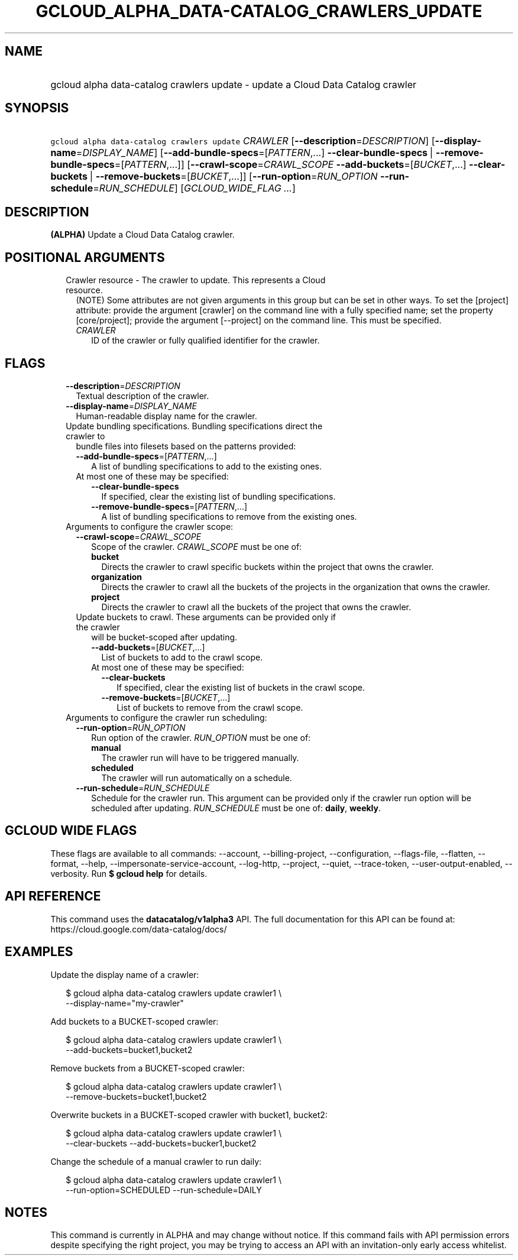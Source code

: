 
.TH "GCLOUD_ALPHA_DATA\-CATALOG_CRAWLERS_UPDATE" 1



.SH "NAME"
.HP
gcloud alpha data\-catalog crawlers update \- update a Cloud Data Catalog crawler



.SH "SYNOPSIS"
.HP
\f5gcloud alpha data\-catalog crawlers update\fR \fICRAWLER\fR [\fB\-\-description\fR=\fIDESCRIPTION\fR] [\fB\-\-display\-name\fR=\fIDISPLAY_NAME\fR] [\fB\-\-add\-bundle\-specs\fR=[\fIPATTERN\fR,...]\ \fB\-\-clear\-bundle\-specs\fR\ |\ \fB\-\-remove\-bundle\-specs\fR=[\fIPATTERN\fR,...]] [\fB\-\-crawl\-scope\fR=\fICRAWL_SCOPE\fR\ \fB\-\-add\-buckets\fR=[\fIBUCKET\fR,...]\ \fB\-\-clear\-buckets\fR\ |\ \fB\-\-remove\-buckets\fR=[\fIBUCKET\fR,...]] [\fB\-\-run\-option\fR=\fIRUN_OPTION\fR\ \fB\-\-run\-schedule\fR=\fIRUN_SCHEDULE\fR] [\fIGCLOUD_WIDE_FLAG\ ...\fR]



.SH "DESCRIPTION"

\fB(ALPHA)\fR Update a Cloud Data Catalog crawler.



.SH "POSITIONAL ARGUMENTS"

.RS 2m
.TP 2m

Crawler resource \- The crawler to update. This represents a Cloud resource.
(NOTE) Some attributes are not given arguments in this group but can be set in
other ways. To set the [project] attribute: provide the argument [crawler] on
the command line with a fully specified name; set the property [core/project];
provide the argument [\-\-project] on the command line. This must be specified.

.RS 2m
.TP 2m
\fICRAWLER\fR
ID of the crawler or fully qualified identifier for the crawler.


.RE
.RE
.sp

.SH "FLAGS"

.RS 2m
.TP 2m
\fB\-\-description\fR=\fIDESCRIPTION\fR
Textual description of the crawler.

.TP 2m
\fB\-\-display\-name\fR=\fIDISPLAY_NAME\fR
Human\-readable display name for the crawler.

.TP 2m

Update bundling specifications. Bundling specifications direct the crawler to
bundle files into filesets based on the patterns provided:


.RS 2m
.TP 2m
\fB\-\-add\-bundle\-specs\fR=[\fIPATTERN\fR,...]
A list of bundling specifications to add to the existing ones.

.TP 2m

At most one of these may be specified:

.RS 2m
.TP 2m
\fB\-\-clear\-bundle\-specs\fR
If specified, clear the existing list of bundling specifications.

.TP 2m
\fB\-\-remove\-bundle\-specs\fR=[\fIPATTERN\fR,...]
A list of bundling specifications to remove from the existing ones.

.RE
.RE
.sp
.TP 2m

Arguments to configure the crawler scope:

.RS 2m
.TP 2m
\fB\-\-crawl\-scope\fR=\fICRAWL_SCOPE\fR
Scope of the crawler. \fICRAWL_SCOPE\fR must be one of:

.RS 2m
.TP 2m
\fBbucket\fR
Directs the crawler to crawl specific buckets within the project that owns the
crawler.
.TP 2m
\fBorganization\fR
Directs the crawler to crawl all the buckets of the projects in the organization
that owns the crawler.
.TP 2m
\fBproject\fR
Directs the crawler to crawl all the buckets of the project that owns the
crawler.
.RE
.sp


.TP 2m

Update buckets to crawl. These arguments can be provided only if the crawler
will be bucket\-scoped after updating.

.RS 2m
.TP 2m
\fB\-\-add\-buckets\fR=[\fIBUCKET\fR,...]
List of buckets to add to the crawl scope.

.TP 2m

At most one of these may be specified:

.RS 2m
.TP 2m
\fB\-\-clear\-buckets\fR
If specified, clear the existing list of buckets in the crawl scope.

.TP 2m
\fB\-\-remove\-buckets\fR=[\fIBUCKET\fR,...]
List of buckets to remove from the crawl scope.

.RE
.RE
.RE
.sp
.TP 2m

Arguments to configure the crawler run scheduling:

.RS 2m
.TP 2m
\fB\-\-run\-option\fR=\fIRUN_OPTION\fR
Run option of the crawler. \fIRUN_OPTION\fR must be one of:

.RS 2m
.TP 2m
\fBmanual\fR
The crawler run will have to be triggered manually.
.TP 2m
\fBscheduled\fR
The crawler will run automatically on a schedule.
.RE
.sp


.TP 2m
\fB\-\-run\-schedule\fR=\fIRUN_SCHEDULE\fR
Schedule for the crawler run. This argument can be provided only if the crawler
run option will be scheduled after updating. \fIRUN_SCHEDULE\fR must be one of:
\fBdaily\fR, \fBweekly\fR.


.RE
.RE
.sp

.SH "GCLOUD WIDE FLAGS"

These flags are available to all commands: \-\-account, \-\-billing\-project,
\-\-configuration, \-\-flags\-file, \-\-flatten, \-\-format, \-\-help,
\-\-impersonate\-service\-account, \-\-log\-http, \-\-project, \-\-quiet,
\-\-trace\-token, \-\-user\-output\-enabled, \-\-verbosity. Run \fB$ gcloud
help\fR for details.



.SH "API REFERENCE"

This command uses the \fBdatacatalog/v1alpha3\fR API. The full documentation for
this API can be found at: https://cloud.google.com/data\-catalog/docs/



.SH "EXAMPLES"

Update the display name of a crawler:

.RS 2m
$ gcloud alpha data\-catalog crawlers update crawler1 \e
    \-\-display\-name="my\-crawler"
.RE

Add buckets to a BUCKET\-scoped crawler:

.RS 2m
$ gcloud alpha data\-catalog crawlers update crawler1 \e
    \-\-add\-buckets=bucket1,bucket2
.RE

Remove buckets from a BUCKET\-scoped crawler:

.RS 2m
$ gcloud alpha data\-catalog crawlers update crawler1 \e
    \-\-remove\-buckets=bucket1,bucket2
.RE

Overwrite buckets in a BUCKET\-scoped crawler with bucket1, bucket2:

.RS 2m
$ gcloud alpha data\-catalog crawlers update crawler1 \e
    \-\-clear\-buckets \-\-add\-buckets=bucker1,bucket2
.RE

Change the schedule of a manual crawler to run daily:

.RS 2m
$ gcloud alpha data\-catalog crawlers update crawler1 \e
    \-\-run\-option=SCHEDULED \-\-run\-schedule=DAILY
.RE



.SH "NOTES"

This command is currently in ALPHA and may change without notice. If this
command fails with API permission errors despite specifying the right project,
you may be trying to access an API with an invitation\-only early access
whitelist.

